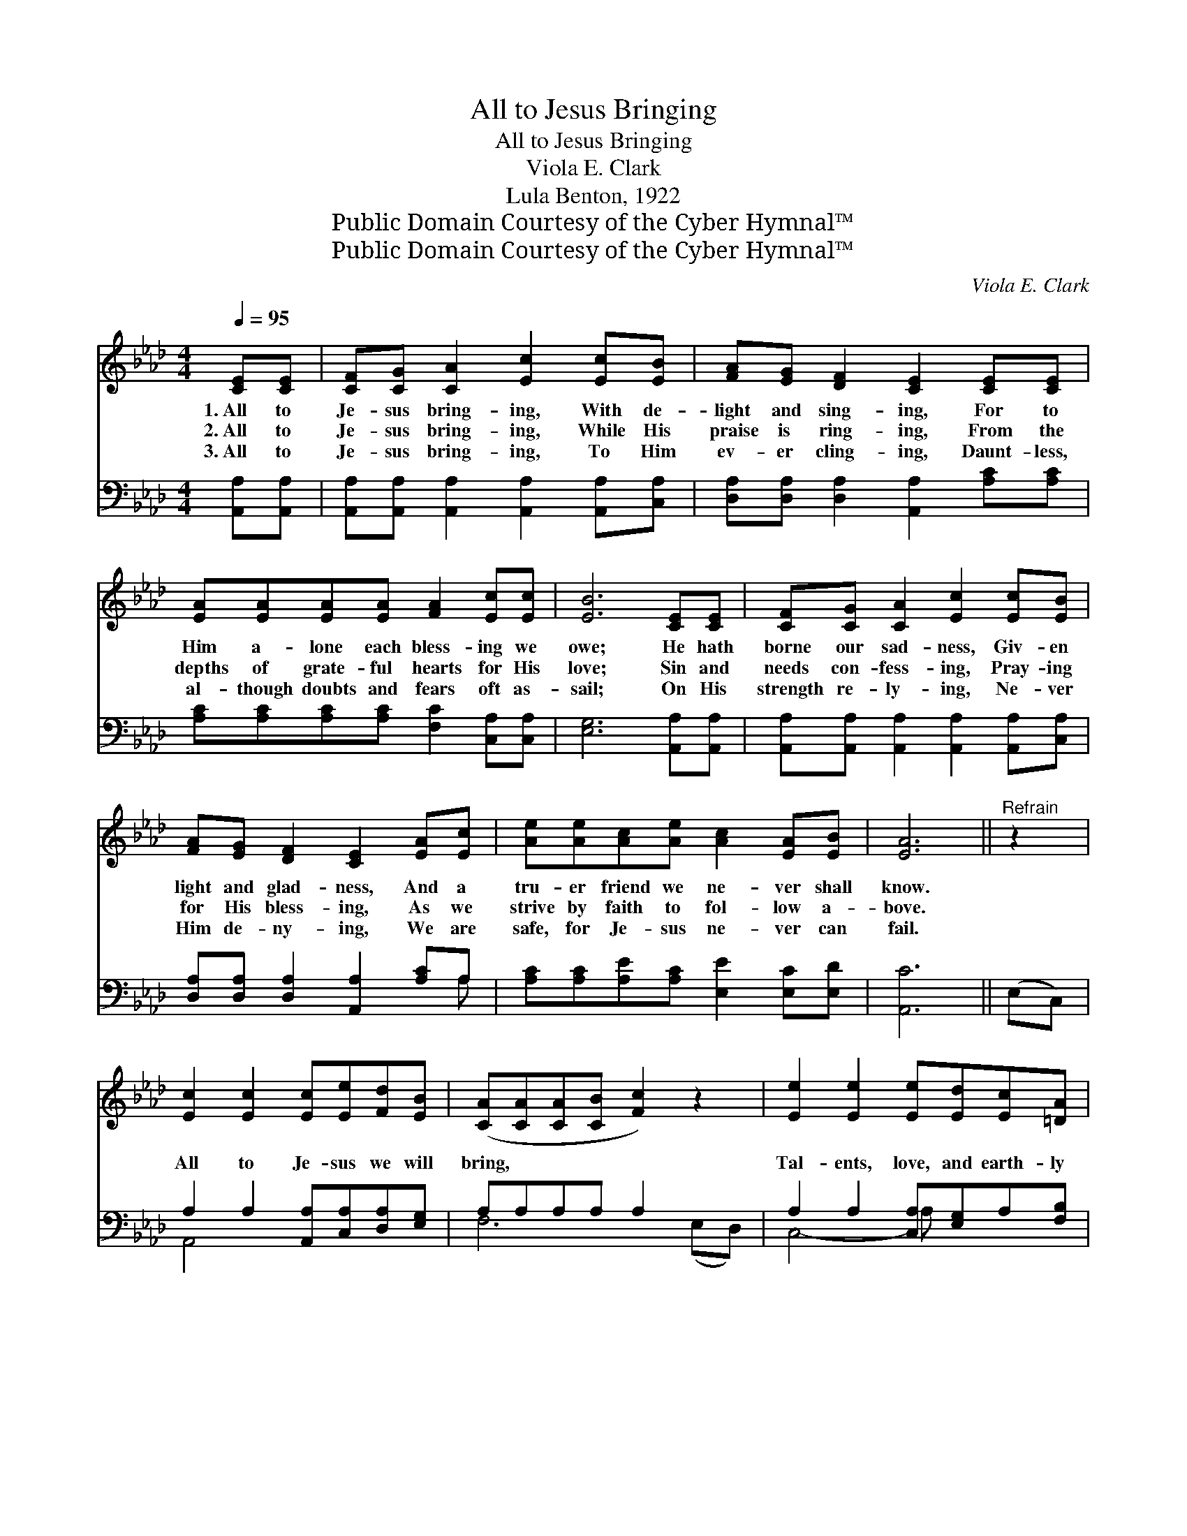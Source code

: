 X:1
T:All to Jesus Bringing
T:All to Jesus Bringing
T:Viola E. Clark
T:Lula Benton, 1922
T:Public Domain Courtesy of the Cyber Hymnal™
T:Public Domain Courtesy of the Cyber Hymnal™
C:Viola E. Clark
Z:Public Domain
Z:Courtesy of the Cyber Hymnal™
%%score ( 1 2 ) ( 3 4 )
L:1/8
Q:1/4=95
M:4/4
K:Ab
V:1 treble 
V:2 treble 
V:3 bass 
V:4 bass 
V:1
 [CE][CE] | [CF][CG] [CA]2 [Ec]2 [Ec][EB] | [FA][EG] [DF]2 [CE]2 [CE][CE] | %3
w: 1.~All to|Je- sus bring- ing, With de-|light and sing- ing, For to|
w: 2.~All to|Je- sus bring- ing, While His|praise is ring- ing, From the|
w: 3.~All to|Je- sus bring- ing, To Him|ev- er cling- ing, Daunt- less,|
 [EA][EA][EA][EA] [FA]2 [Ec][Ec] | [EB]6 [CE][CE] | [CF][CG] [CA]2 [Ec]2 [Ec][EB] | %6
w: Him a- lone each bless- ing we|owe; He hath|borne our sad- ness, Giv- en|
w: depths of grate- ful hearts for His|love; Sin and|needs con- fess- ing, Pray- ing|
w: al- though doubts and fears oft as-|sail; On His|strength re- ly- ing, Ne- ver|
 [FA][EG] [DF]2 [CE]2 [EA][Ec] | [Ae][Ae][Ac][Ae] [Ac]2 [EA][EB] | [EA]6 ||"^Refrain" z2 | %10
w: light and glad- ness, And a|tru- er friend we ne- ver shall|know.||
w: for His bless- ing, As we|strive by faith to fol- low a-|bove.||
w: Him de- ny- ing, We are|safe, for Je- sus ne- ver can|fail.||
 [Ec]2 [Ec]2 [Ec][Ee][Fd][EB] | ([CA][CA][CA][CB] [Fc]2) z2 | [Ee]2 [Ee]2 [Ee][Ed][Ec][=DA] | %13
w: |||
w: All to Je- sus we will|bring, * * * *|Tal- ents, love, and earth- ly|
w: |||
 ([EB][EB][EB][Ec] [EB]2) z2 | [Ec]2 [Ec]2 [Ec][Ec][Ed][Ee] | ([Fd][Fd][Fd][Fd] [Fd]2) z2 | %16
w: |||
w: store; * * * *|Ser- ving Him, our on- ly|king, * * * *|
w: |||
 [EB]2 [Ge]2 [Ge][Ac]A[GB] | A6 |] %18
w: ||
w: Prais- ing him for- ev- er-|more!|
w: ||
V:2
 x2 | x8 | x8 | x8 | x8 | x8 | x8 | x8 | x6 || x2 | x8 | x8 | x8 | x8 | x8 | x8 | x6 A x | %17
 (AFEF E2) |] %18
V:3
 [A,,A,][A,,A,] | [A,,A,][A,,A,] [A,,A,]2 [A,,A,]2 [A,,A,][C,A,] | %2
 [D,A,][D,A,] [D,A,]2 [A,,A,]2 [A,C][A,C] | [A,C][A,C][A,C][A,C] [F,C]2 [C,A,][C,A,] | %4
 [E,G,]6 [A,,A,][A,,A,] | [A,,A,][A,,A,] [A,,A,]2 [A,,A,]2 [A,,A,][C,A,] | %6
 [D,A,][D,A,] [D,A,]2 [A,,A,]2 [A,C]A, | [A,C][A,C][A,E][A,C] [E,E]2 [E,C][E,D] | [A,,C]6 || %9
 (E,C,) | A,2 A,2 [A,,A,][C,A,][D,A,][E,G,] | A,A,A,A, A,2 x2 | A,2 A,2 [C,A,][E,G,]A,[F,B,] | %13
 G,G,G,A, G,2 x2 | A,2 A,2 [A,,A,][A,,A,][B,,G,][C,A,] | A,A,A,A, A,2 x2 | %16
 G,2 B,2 [E,B,][F,A,][E,C][E,D] | (CCCD C2) |] %18
V:4
 x2 | x8 | x8 | x8 | x8 | x8 | x7 A, | x8 | x6 || x2 | A,,4- x4 | F,6 (E,D,) | C,4- A, x3 | %13
 E,6 (E,C,) | A,,4- x4 | D,6 (A,F,) | E,4- x4 | A,,6 |] %18

